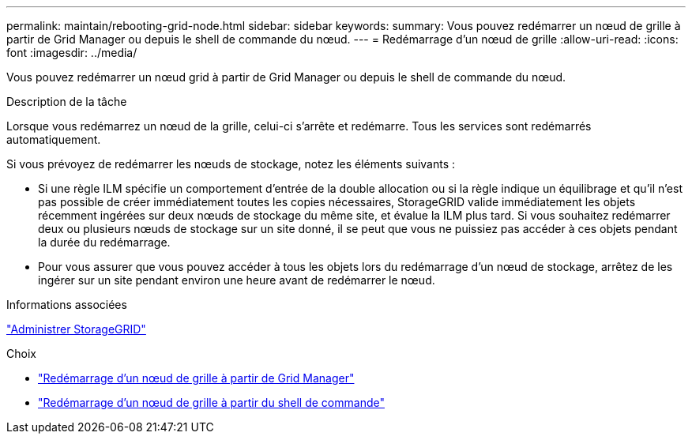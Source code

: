 ---
permalink: maintain/rebooting-grid-node.html 
sidebar: sidebar 
keywords:  
summary: Vous pouvez redémarrer un nœud de grille à partir de Grid Manager ou depuis le shell de commande du nœud. 
---
= Redémarrage d'un nœud de grille
:allow-uri-read: 
:icons: font
:imagesdir: ../media/


[role="lead"]
Vous pouvez redémarrer un nœud grid à partir de Grid Manager ou depuis le shell de commande du nœud.

.Description de la tâche
Lorsque vous redémarrez un nœud de la grille, celui-ci s'arrête et redémarre. Tous les services sont redémarrés automatiquement.

Si vous prévoyez de redémarrer les nœuds de stockage, notez les éléments suivants :

* Si une règle ILM spécifie un comportement d'entrée de la double allocation ou si la règle indique un équilibrage et qu'il n'est pas possible de créer immédiatement toutes les copies nécessaires, StorageGRID valide immédiatement les objets récemment ingérées sur deux nœuds de stockage du même site, et évalue la ILM plus tard. Si vous souhaitez redémarrer deux ou plusieurs nœuds de stockage sur un site donné, il se peut que vous ne puissiez pas accéder à ces objets pendant la durée du redémarrage.
* Pour vous assurer que vous pouvez accéder à tous les objets lors du redémarrage d'un nœud de stockage, arrêtez de les ingérer sur un site pendant environ une heure avant de redémarrer le nœud.


.Informations associées
link:../admin/index.html["Administrer StorageGRID"]

.Choix
* link:rebooting-grid-node-from-grid-manager.html["Redémarrage d'un nœud de grille à partir de Grid Manager"]
* link:rebooting-grid-node-from-command-shell.html["Redémarrage d'un nœud de grille à partir du shell de commande"]

